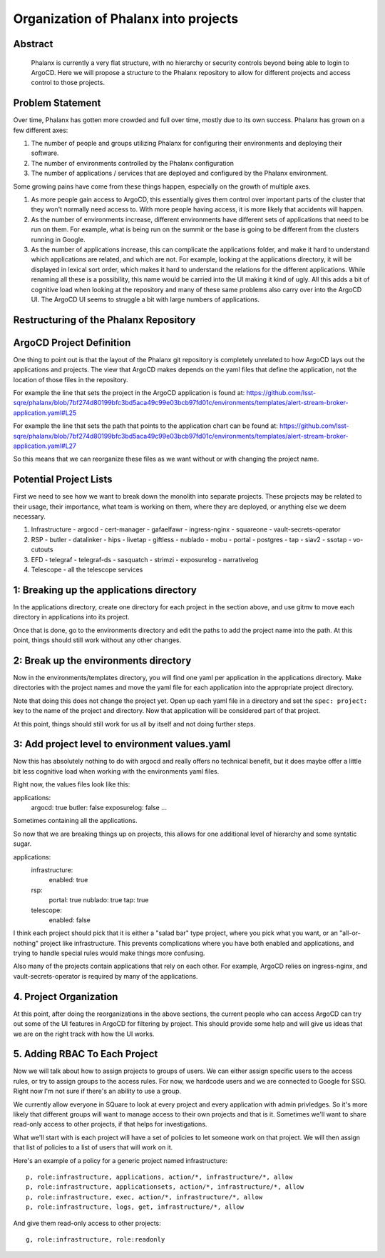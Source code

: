 #####################################
Organization of Phalanx into projects
#####################################

Abstract
========

   Phalanx is currently a very flat structure, with no hierarchy or security controls beyond being able to login to ArgoCD.  Here we will propose a structure to the Phalanx repository to allow for different projects and access control to those projects.

Problem Statement
=================

Over time, Phalanx has gotten more crowded and full over time, mostly due to its own success.
Phalanx has grown on a few different axes:

#. The number of people and groups utilizing Phalanx for configuring their environments
   and deploying their software.
#. The number of environments controlled by the Phalanx configuration
#. The number of applications / services that are deployed and configured by
   the Phalanx environment.

Some growing pains have come from these things happen, especially on the growth
of multiple axes.

#. As more people gain access to ArgoCD, this essentially gives them control over
   important parts of the cluster that they won't normally need access to.  With
   more people having access, it is more likely that accidents will happen.
#. As the number of environments increase, different environments have different
   sets of applications that need to be run on them.  For example, what is being
   run on the summit or the base is going to be different from the clusters
   running in Google.
#. As the number of applications increase, this can complicate the applications
   folder, and make it hard to understand which applications are related, and
   which are not.  For example, looking at the applications directory, it will
   be displayed in lexical sort order, which makes it hard to understand the
   relations for the different applications.  While renaming all these is
   a possibility, this name would be carried into the UI making it kind of
   ugly.  All this adds a bit of cognitive load when looking at the repository
   and many of these same problems also carry over into the ArgoCD UI.  The
   ArgoCD UI seems to struggle a bit with large numbers of applications.

Restructuring of the Phalanx Repository
=======================================

ArgoCD Project Definition
=========================

One thing to point out is that the layout of the Phalanx git repository
is completely unrelated to how ArgoCD lays out the applications and
projects.  The view that ArgoCD makes depends on the yaml files that
define the application, not the location of those files in the repository.

For example the line that sets the project in the ArgoCD application is
found at: https://github.com/lsst-sqre/phalanx/blob/7bf274d80199bfc3bd5aca49c99e03bcb97fd01c/environments/templates/alert-stream-broker-application.yaml#L25

For example the line that sets the path that points to the application
chart can be found at: https://github.com/lsst-sqre/phalanx/blob/7bf274d80199bfc3bd5aca49c99e03bcb97fd01c/environments/templates/alert-stream-broker-application.yaml#L27

So this means that we can reorganize these files as we want without
or with changing the project name.

Potential Project Lists
=======================

First we need to see how we want to break down the monolith into
separate projects.  These projects may be related to their usage,
their importance, what team is working on them, where they are
deployed, or anything else we deem necessary.

#. Infrastructure
   - argocd
   - cert-manager
   - gafaelfawr
   - ingress-nginx
   - squareone
   - vault-secrets-operator
#. RSP
   - butler
   - datalinker
   - hips
   - livetap
   - giftless
   - nublado
   - mobu
   - portal
   - postgres
   - tap
   - siav2
   - ssotap
   - vo-cutouts
#. EFD
   - telegraf
   - telegraf-ds
   - sasquatch
   - strimzi
   - exposurelog
   - narrativelog
#. Telescope
   - all the telescope services

1: Breaking up the applications directory
=========================================

In the applications directory, create one directory for each project in
the section above, and use gitmv to move each directory in applications
into its project.

Once that is done, go to the environments directory and edit the paths
to add the project name into the path.  At this point, things should
still work without any other changes.

2: Break up the environments directory
======================================

Now in the environments/templates directory, you will find one yaml
per application in the applications directory.  Make directories with
the project names and move the yaml file for each application into
the appropriate project directory.

Note that doing this does not change the project yet.  Open up each
yaml file in a directory and set the ``spec: project:`` key to the
name of the project and directory.  Now that application will be
considered part of that project.

At this point, things should still work for us all by itself and
not doing further steps.

3: Add project level to environment values.yaml
===============================================

Now this has absolutely nothing to do with argocd and really offers
no technical benefit, but it does maybe offer a little bit less
cognitive load when working with the environments yaml files.

Right now, the values files look like this:

applications:
  argocd: true
  butler: false
  exposurelog: false
  ...

Sometimes containing all the applications.

So now that we are breaking things up on projects, this allows
for one additional level of hierarchy and some syntatic sugar.

applications:
  infrastructure:
    enabled: true
  rsp:
    portal: true
    nublado: true
    tap: true
  telescope:
    enabled: false

I think each project should pick that it is either a "salad bar"
type project, where you pick what you want, or an "all-or-nothing"
project like infrastructure.  This prevents complications where
you have both enabled and applications, and trying to handle
special rules would make things more confusing.

Also many of the projects contain applications that rely on
each other.  For example, ArgoCD relies on ingress-nginx, and
vault-secrets-operator is required by many of the applications.

4. Project Organization
=======================

At this point, after doing the reorganizations in the above sections,
the current people who can access ArgoCD can try out some of the UI
features in ArgoCD for filtering by project.  This should provide
some help and will give us ideas that we are on the right track
with how the UI works.

5. Adding RBAC To Each Project
==============================

Now we will talk about how to assign projects to groups of users.
We can either assign specific users to the access rules, or try
to assign groups to the access rules.  For now, we hardcode users
and we are connected to Google for SSO.  Right now I'm not sure
if there's an ability to use a group.

We currently allow everyone in SQuare to look at every project
and every application with admin privledges.  So it's more likely
that different groups will want to manage access to their own
projects and that is it.  Sometimes we'll want to share read-only
access to other projects, if that helps for investigations.

What we'll start with is each project will have a set of policies
to let someone work on that project.  We will then assign that
list of policies to a list of users that will work on it.

Here's an example of a policy for a generic project named infrastructure::

        p, role:infrastructure, applications, action/*, infrastructure/*, allow
        p, role:infrastructure, applicationsets, action/*, infrastructure/*, allow
        p, role:infrastructure, exec, action/*, infrastructure/*, allow
        p, role:infrastructure, logs, get, infrastructure/*, allow

And give them read-only access to other projects::

        g, role:infrastructure, role:readonly

